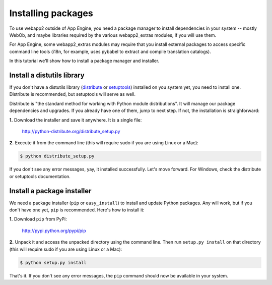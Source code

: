 .. _tutorials.installing.packages:

Installing packages
===================
To use webapp2 outside of App Engine, you need a package manager to install
dependencies in your system -- mostly WebOb, and maybe libraries required
by the various webapp2_extras modules, if you will use them.

For App Engine, some webapp2_extras modules may require that you install
external packages to access specific command line tools (i18n, for example,
uses pybabel to extract and compile translation catalogs).

In this tutorial we'll show how to install a package manager and installer.


Install a distutils library
---------------------------
If you don't have a distutils library (`distribute <http://pypi.python.org/pypi/distribute>`_
or `setuptools <http://pypi.python.org/pypi/setuptools>`_) installed on
you system yet, you need to install one. Distribute is recommended, but
setuptools will serve as well.

Distribute is "the standard method for working with Python module
distributions". It will manage our package dependencies and upgrades.
If you already have one of them, jump to next step. If not, the installation
is straighforward:

**1.** Download the installer and save it anywhere. It is a single file:

    http://python-distribute.org/distribute_setup.py

**2.** Execute it from the command line (this will require sudo if you are
using Linux or a Mac):

.. code-block:: text

   $ python distribute_setup.py

If you don't see any error messages, yay, it installed successfully. Let's
move forward. For Windows, check the distribute or setuptools documentation.


Install a package installer
---------------------------
We need a package installer (``pip`` or ``easy_install``) to install and
update Python packages. Any will work, but if you don't have one yet, ``pip``
is recommended. Here's how to install it:

**1.** Download ``pip`` from PyPi:

    http://pypi.python.org/pypi/pip

**2.** Unpack it and access the unpacked directory using the command line.
Then run ``setup.py install`` on that directory (this will require sudo if you
are using Linux or a Mac):

.. code-block:: text

   $ python setup.py install

That's it. If you don't see any error messages, the ``pip`` command should
now be available in your system.
